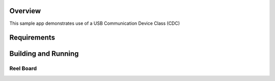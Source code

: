 .. zephyr:code-sample:: usb-cdc-acm
   :name: USB CDC-ACM
   :relevant-api: usbd_api _usb_device_core_api uart_interface

   Use USB CDC-ACM driver to implement a serial port echo.

Overview
********

This sample app demonstrates use of a USB Communication Device Class (CDC)

Requirements
************


Building and Running
********************

Reel Board
===========


